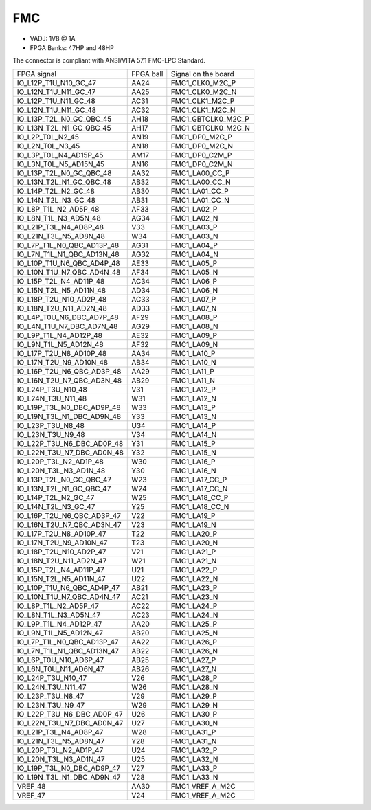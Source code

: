 FMC
===

* VADJ: 1V8 @ 1A
* FPGA Banks: 47HP and 48HP

The connector is compliant with ANSI/VITA 57.1 FMC-LPC Standard.

+-----------------------------------+------------+------------------------+
| FPGA signal                       | FPGA ball  | Signal on the board    |
+-----------------------------------+------------+------------------------+
| IO\_L12P\_T1U\_N10\_GC\_47        | AA24       | FMC1\_CLK0\_M2C\_P     |
+-----------------------------------+------------+------------------------+
| IO\_L12N\_T1U\_N11\_GC\_47        | AA25       | FMC1\_CLK0\_M2C\_N     |
+-----------------------------------+------------+------------------------+
| IO\_L12P\_T1U\_N11\_GC\_48        | AC31       | FMC1\_CLK1\_M2C\_P     |
+-----------------------------------+------------+------------------------+
| IO\_L12N\_T1U\_N11\_GC\_48        | AC32       | FMC1\_CLK1\_M2C\_N     |
+-----------------------------------+------------+------------------------+
| IO\_L13P\_T2L\_N0\_GC\_QBC\_45    | AH18       | FMC1\_GBTCLK0\_M2C\_P  |
+-----------------------------------+------------+------------------------+
| IO\_L13N\_T2L\_N1\_GC\_QBC\_45    | AH17       | FMC1\_GBTCLK0\_M2C\_N  |
+-----------------------------------+------------+------------------------+
| IO\_L2P\_T0L\_N2\_45              | AN19       | FMC1\_DP0\_M2C\_P      |
+-----------------------------------+------------+------------------------+
| IO\_L2N\_T0L\_N3\_45              | AN18       | FMC1\_DP0\_M2C\_N      |
+-----------------------------------+------------+------------------------+
| IO\_L3P\_T0L\_N4\_AD15P\_45       | AM17       | FMC1\_DP0\_C2M\_P      |
+-----------------------------------+------------+------------------------+
| IO\_L3N\_T0L\_N5\_AD15N\_45       | AN16       | FMC1\_DP0\_C2M\_N      |
+-----------------------------------+------------+------------------------+
| IO\_L13P\_T2L\_N0\_GC\_QBC\_48    | AA32       | FMC1\_LA00\_CC\_P      |
+-----------------------------------+------------+------------------------+
| IO\_L13N\_T2L\_N1\_GC\_QBC\_48    | AB32       | FMC1\_LA00\_CC\_N      |
+-----------------------------------+------------+------------------------+
| IO\_L14P\_T2L\_N2\_GC\_48         | AB30       | FMC1\_LA01\_CC\_P      |
+-----------------------------------+------------+------------------------+
| IO\_L14N\_T2L\_N3\_GC\_48         | AB31       | FMC1\_LA01\_CC\_N      |
+-----------------------------------+------------+------------------------+
| IO\_L8P\_T1L\_N2\_AD5P\_48        | AF33       | FMC1\_LA02\_P          |
+-----------------------------------+------------+------------------------+
| IO\_L8N\_T1L\_N3\_AD5N\_48        | AG34       | FMC1\_LA02\_N          |
+-----------------------------------+------------+------------------------+
| IO\_L21P\_T3L\_N4\_AD8P\_48       | V33        | FMC1\_LA03\_P          |
+-----------------------------------+------------+------------------------+
| IO\_L21N\_T3L\_N5\_AD8N\_48       | W34        | FMC1\_LA03\_N          |
+-----------------------------------+------------+------------------------+
| IO\_L7P\_T1L\_N0\_QBC\_AD13P\_48  | AG31       | FMC1\_LA04\_P          |
+-----------------------------------+------------+------------------------+
| IO\_L7N\_T1L\_N1\_QBC\_AD13N\_48  | AG32       | FMC1\_LA04\_N          |
+-----------------------------------+------------+------------------------+
| IO\_L10P\_T1U\_N6\_QBC\_AD4P\_48  | AE33       | FMC1\_LA05\_P          |
+-----------------------------------+------------+------------------------+
| IO\_L10N\_T1U\_N7\_QBC\_AD4N\_48  | AF34       | FMC1\_LA05\_N          |
+-----------------------------------+------------+------------------------+
| IO\_L15P\_T2L\_N4\_AD11P\_48      | AC34       | FMC1\_LA06\_P          |
+-----------------------------------+------------+------------------------+
| IO\_L15N\_T2L\_N5\_AD11N\_48      | AD34       | FMC1\_LA06\_N          |
+-----------------------------------+------------+------------------------+
| IO\_L18P\_T2U\_N10\_AD2P\_48      | AC33       | FMC1\_LA07\_P          |
+-----------------------------------+------------+------------------------+
| IO\_L18N\_T2U\_N11\_AD2N\_48      | AD33       | FMC1\_LA07\_N          |
+-----------------------------------+------------+------------------------+
| IO\_L4P\_T0U\_N6\_DBC\_AD7P\_48   | AF29       | FMC1\_LA08\_P          |
+-----------------------------------+------------+------------------------+
| IO\_L4N\_T1U\_N7\_DBC\_AD7N\_48   | AG29       | FMC1\_LA08\_N          |
+-----------------------------------+------------+------------------------+
| IO\_L9P\_T1L\_N4\_AD12P\_48       | AE32       | FMC1\_LA09\_P          |
+-----------------------------------+------------+------------------------+
| IO\_L9N\_T1L\_N5\_AD12N\_48       | AF32       | FMC1\_LA09\_N          |
+-----------------------------------+------------+------------------------+
| IO\_L17P\_T2U\_N8\_AD10P\_48      | AA34       | FMC1\_LA10\_P          |
+-----------------------------------+------------+------------------------+
| IO\_L17N\_T2U\_N9\_AD10N\_48      | AB34       | FMC1\_LA10\_N          |
+-----------------------------------+------------+------------------------+
| IO\_L16P\_T2U\_N6\_QBC\_AD3P\_48  | AA29       | FMC1\_LA11\_P          |
+-----------------------------------+------------+------------------------+
| IO\_L16N\_T2U\_N7\_QBC\_AD3N\_48  | AB29       | FMC1\_LA11\_N          |
+-----------------------------------+------------+------------------------+
| IO\_L24P\_T3U\_N10\_48            | V31        | FMC1\_LA12\_P          |
+-----------------------------------+------------+------------------------+
| IO\_L24N\_T3U\_N11\_48            | W31        | FMC1\_LA12\_N          |
+-----------------------------------+------------+------------------------+
| IO\_L19P\_T3L\_N0\_DBC\_AD9P\_48  | W33        | FMC1\_LA13\_P          |
+-----------------------------------+------------+------------------------+
| IO\_L19N\_T3L\_N1\_DBC\_AD9N\_48  | Y33        | FMC1\_LA13\_N          |
+-----------------------------------+------------+------------------------+
| IO\_L23P\_T3U\_N8\_48             | U34        | FMC1\_LA14\_P          |
+-----------------------------------+------------+------------------------+
| IO\_L23N\_T3U\_N9\_48             | V34        | FMC1\_LA14\_N          |
+-----------------------------------+------------+------------------------+
| IO\_L22P\_T3U\_N6\_DBC\_AD0P\_48  | Y31        | FMC1\_LA15\_P          |
+-----------------------------------+------------+------------------------+
| IO\_L22N\_T3U\_N7\_DBC\_AD0N\_48  | Y32        | FMC1\_LA15\_N          |
+-----------------------------------+------------+------------------------+
| IO\_L20P\_T3L\_N2\_AD1P\_48       | W30        | FMC1\_LA16\_P          |
+-----------------------------------+------------+------------------------+
| IO\_L20N\_T3L\_N3\_AD1N\_48       | Y30        | FMC1\_LA16\_N          |
+-----------------------------------+------------+------------------------+
| IO\_L13P\_T2L\_N0\_GC\_QBC\_47    | W23        | FMC1\_LA17\_CC\_P      |
+-----------------------------------+------------+------------------------+
| IO\_L13N\_T2L\_N1\_GC\_QBC\_47    | W24        | FMC1\_LA17\_CC\_N      |
+-----------------------------------+------------+------------------------+
| IO\_L14P\_T2L\_N2\_GC\_47         | W25        | FMC1\_LA18\_CC\_P      |
+-----------------------------------+------------+------------------------+
| IO\_L14N\_T2L\_N3\_GC\_47         | Y25        | FMC1\_LA18\_CC\_N      |
+-----------------------------------+------------+------------------------+
| IO\_L16P\_T2U\_N6\_QBC\_AD3P\_47  | V22        | FMC1\_LA19\_P          |
+-----------------------------------+------------+------------------------+
| IO\_L16N\_T2U\_N7\_QBC\_AD3N\_47  | V23        | FMC1\_LA19\_N          |
+-----------------------------------+------------+------------------------+
| IO\_L17P\_T2U\_N8\_AD10P\_47      | T22        | FMC1\_LA20\_P          |
+-----------------------------------+------------+------------------------+
| IO\_L17N\_T2U\_N9\_AD10N\_47      | T23        | FMC1\_LA20\_N          |
+-----------------------------------+------------+------------------------+
| IO\_L18P\_T2U\_N10\_AD2P\_47      | V21        | FMC1\_LA21\_P          |
+-----------------------------------+------------+------------------------+
| IO\_L18N\_T2U\_N11\_AD2N\_47      | W21        | FMC1\_LA21\_N          |
+-----------------------------------+------------+------------------------+
| IO\_L15P\_T2L\_N4\_AD11P\_47      | U21        | FMC1\_LA22\_P          |
+-----------------------------------+------------+------------------------+
| IO\_L15N\_T2L\_N5\_AD11N\_47      | U22        | FMC1\_LA22\_N          |
+-----------------------------------+------------+------------------------+
| IO\_L10P\_T1U\_N6\_QBC\_AD4P\_47  | AB21       | FMC1\_LA23\_P          |
+-----------------------------------+------------+------------------------+
| IO\_L10N\_T1U\_N7\_QBC\_AD4N\_47  | AC21       | FMC1\_LA23\_N          |
+-----------------------------------+------------+------------------------+
| IO\_L8P\_T1L\_N2\_AD5P\_47        | AC22       | FMC1\_LA24\_P          |
+-----------------------------------+------------+------------------------+
| IO\_L8N\_T1L\_N3\_AD5N\_47        | AC23       | FMC1\_LA24\_N          |
+-----------------------------------+------------+------------------------+
| IO\_L9P\_T1L\_N4\_AD12P\_47       | AA20       | FMC1\_LA25\_P          |
+-----------------------------------+------------+------------------------+
| IO\_L9N\_T1L\_N5\_AD12N\_47       | AB20       | FMC1\_LA25\_N          |
+-----------------------------------+------------+------------------------+
| IO\_L7P\_T1L\_N0\_QBC\_AD13P\_47  | AA22       | FMC1\_LA26\_P          |
+-----------------------------------+------------+------------------------+
| IO\_L7N\_T1L\_N1\_QBC\_AD13N\_47  | AB22       | FMC1\_LA26\_N          |
+-----------------------------------+------------+------------------------+
| IO\_L6P\_T0U\_N10\_AD6P\_47       | AB25       | FMC1\_LA27\_P          |
+-----------------------------------+------------+------------------------+
| IO\_L6N\_T0U\_N11\_AD6N\_47       | AB26       | FMC1\_LA27\_N          |
+-----------------------------------+------------+------------------------+
| IO\_L24P\_T3U\_N10\_47            | V26        | FMC1\_LA28\_P          |
+-----------------------------------+------------+------------------------+
| IO\_L24N\_T3U\_N11\_47            | W26        | FMC1\_LA28\_N          |
+-----------------------------------+------------+------------------------+
| IO\_L23P\_T3U\_N8\_47             | V29        | FMC1\_LA29\_P          |
+-----------------------------------+------------+------------------------+
| IO\_L23N\_T3U\_N9\_47             | W29        | FMC1\_LA29\_N          |
+-----------------------------------+------------+------------------------+
| IO\_L22P\_T3U\_N6\_DBC\_AD0P\_47  | U26        | FMC1\_LA30\_P          |
+-----------------------------------+------------+------------------------+
| IO\_L22N\_T3U\_N7\_DBC\_AD0N\_47  | U27        | FMC1\_LA30\_N          |
+-----------------------------------+------------+------------------------+
| IO\_L21P\_T3L\_N4\_AD8P\_47       | W28        | FMC1\_LA31\_P          |
+-----------------------------------+------------+------------------------+
| IO\_L21N\_T3L\_N5\_AD8N\_47       | Y28        | FMC1\_LA31\_N          |
+-----------------------------------+------------+------------------------+
| IO\_L20P\_T3L\_N2\_AD1P\_47       | U24        | FMC1\_LA32\_P          |
+-----------------------------------+------------+------------------------+
| IO\_L20N\_T3L\_N3\_AD1N\_47       | U25        | FMC1\_LA32\_N          |
+-----------------------------------+------------+------------------------+
| IO\_L19P\_T3L\_N0\_DBC\_AD9P\_47  | V27        | FMC1\_LA33\_P          |
+-----------------------------------+------------+------------------------+
| IO\_L19N\_T3L\_N1\_DBC\_AD9N\_47  | V28        | FMC1\_LA33\_N          |
+-----------------------------------+------------+------------------------+
| VREF\_48                          | AA30       | FMC1\_VREF\_A\_M2C     |
+-----------------------------------+------------+------------------------+
| VREF\_47                          | V24        | FMC1\_VREF\_A\_M2C     |
+-----------------------------------+------------+------------------------+

